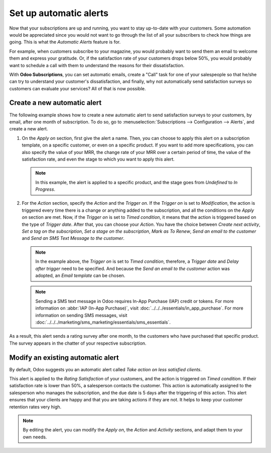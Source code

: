 =======================
Set up automatic alerts
=======================

Now that your subscriptions are up and running, you want to stay up-to-date with your customers.
Some automation would be appreciated since you would not want to go through the list of all your
subscribers to check how things are going. This is what the *Automatic Alerts* feature is for.

For example, when customers subscribe to your magazine, you would probably want to send them an
email to welcome them and express your gratitude. Or, if the satisfaction rate of your customers
drops below 50%, you would probably want to schedule a call with them to understand the reasons for
their dissatisfaction.

With **Odoo Subscriptions**, you can set automatic emails, create a "Call" task for one
of your salespeople so that he/she can try to understand your customer's dissatisfaction, and
finally, why not automatically send satisfaction surveys so customers can evaluate your services?
All of that is now possible.

Create a new automatic alert
============================

The following example shows how to create a new automatic alert to send satisfaction surveys to your
customers, by email, after one month of subscription. To do so, go to :menuselection:`Subscriptions
--> Configuration --> Alerts`, and create a new alert.

.. image:: automatic_alerts/create-a-new-automatic-alert.png
  :align: center
  :alt: New automatic alert in Odoo Subscriptions

1. On the *Apply on* section, first give the alert a name. Then, you can choose to apply this alert
   on a subscription template, on a specific customer, or even on a specific product. If you want
   to add more specifications, you can also specify the value of your MRR, the change rate of your
   MRR over a certain period of time, the value of the satisfaction rate, and even the stage to
   which you want to apply this alert.

   .. note::
      In this example, the alert is applied to a specific product, and the stage goes from
      *Undefined* to *In Progress*.

2. For the *Action* section, specify the *Action* and the *Trigger on*. If the *Trigger on* is set
   to *Modification*, the action is triggered every time there is a change or anything added to the
   subscription, and all the conditions on the *Apply on* section are met. Now, if the *Trigger on*
   is set to *Timed condition*, it means that the action is triggered based on the type of
   *Trigger date*. After that, you can choose your *Action*. You have the choice between
   *Create next activity*, *Set a tag on the subscription*, *Set a stage on the subscription*,
   *Mark as To Renew*, *Send an email to the customer* and *Send an SMS Text Message to the
   customer*.

   .. note::
      In the example above, the *Trigger on* is set to *Timed condition*, therefore, a
      *Trigger date* and *Delay after trigger* need to be specified. And because the *Send an email
      to the customer* action was adopted, an *Email template* can be chosen.

   .. note::
      Sending a SMS text message in Odoo requires In-App Purchase (IAP) credit or tokens. For more
      information on :abbr:`IAP (In-App Purchase)`, visit
      :doc:`../../../essentials/in_app_purchase`. For more information on sending SMS messages,
      visit :doc:`../../../marketing/sms_marketing/essentials/sms_essentials`.

As a result, this alert sends a rating survey after one month, to the customers who have purchased
that specific product. The survey appears in the chatter of your respective subscription.

.. image:: automatic_alerts/rating-satisfaction-survey.png
  :align: center
  :alt: Satisfaction survey in Odoo Subscriptions

Modify an existing automatic alert
==================================

By default, Odoo suggests you an automatic alert called *Take action on less satisfied clients*.

.. image:: automatic_alerts/modify-an-existing-automatic-alert.png
  :align: center
  :alt: Modify an existing automatic alert in Odoo Subscriptions

This alert is applied to the *Rating Satisfaction* of your customers, and the action is triggered
on *Timed condition*. If their satisfaction rate is lower than 50%, a salesperson contacts the
customer. This action is automatically assigned to the salesperson who manages the subscription,
and the due date is 5 days after the triggering of this action. This alert ensures that your
clients are happy and that you are taking actions if they are not. It helps to keep your customer
retention rates very high.

.. note::
   By editing the alert, you can modify the *Apply on*, the *Action* and *Activity* sections, and
   adapt them to your own needs.

.. seealso::
  - :doc:`../../subscriptions/configuration/subscription_templates`
  - :doc:`../../subscriptions/configuration/subscription_products`
  - :doc:`../../subscriptions/sales_flow/create_a_quotation`
  - :doc:`../../subscriptions/reporting/subscription_reports`
  - :doc:`../../../essentials/in_app_purchase`
